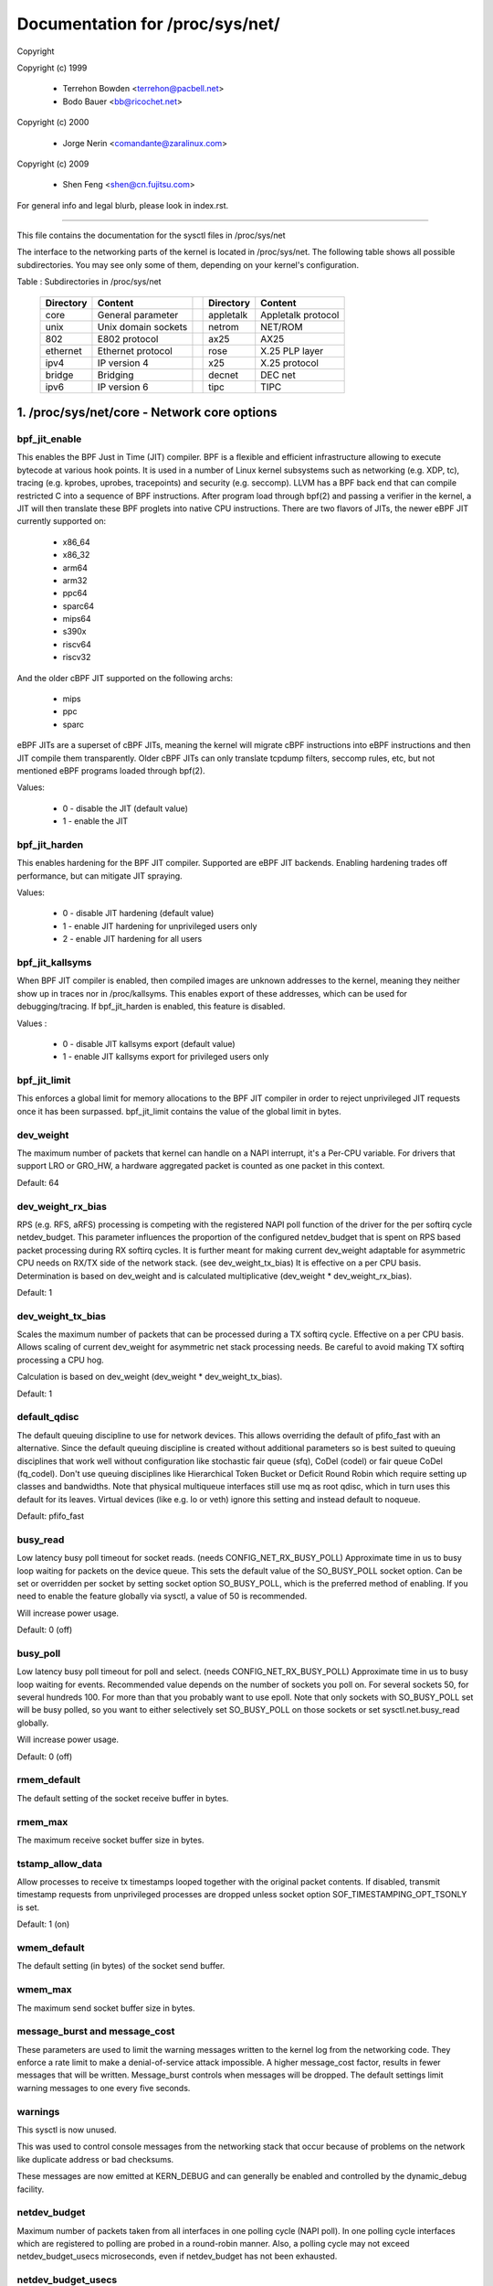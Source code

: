 ================================
Documentation for /proc/sys/net/
================================

Copyright

Copyright (c) 1999

	- Terrehon Bowden <terrehon@pacbell.net>
	- Bodo Bauer <bb@ricochet.net>

Copyright (c) 2000

	- Jorge Nerin <comandante@zaralinux.com>

Copyright (c) 2009

	- Shen Feng <shen@cn.fujitsu.com>

For general info and legal blurb, please look in index.rst.

------------------------------------------------------------------------------

This file contains the documentation for the sysctl files in
/proc/sys/net

The interface  to  the  networking  parts  of  the  kernel  is  located  in
/proc/sys/net. The following table shows all possible subdirectories.  You may
see only some of them, depending on your kernel's configuration.


Table : Subdirectories in /proc/sys/net

 ========= =================== = ========== ==================
 Directory Content               Directory  Content
 ========= =================== = ========== ==================
 core      General parameter     appletalk  Appletalk protocol
 unix      Unix domain sockets   netrom     NET/ROM
 802       E802 protocol         ax25       AX25
 ethernet  Ethernet protocol     rose       X.25 PLP layer
 ipv4      IP version 4          x25        X.25 protocol
 bridge    Bridging              decnet     DEC net
 ipv6      IP version 6          tipc       TIPC
 ========= =================== = ========== ==================

1. /proc/sys/net/core - Network core options
============================================

bpf_jit_enable
--------------

This enables the BPF Just in Time (JIT) compiler. BPF is a flexible
and efficient infrastructure allowing to execute bytecode at various
hook points. It is used in a number of Linux kernel subsystems such
as networking (e.g. XDP, tc), tracing (e.g. kprobes, uprobes, tracepoints)
and security (e.g. seccomp). LLVM has a BPF back end that can compile
restricted C into a sequence of BPF instructions. After program load
through bpf(2) and passing a verifier in the kernel, a JIT will then
translate these BPF proglets into native CPU instructions. There are
two flavors of JITs, the newer eBPF JIT currently supported on:

  - x86_64
  - x86_32
  - arm64
  - arm32
  - ppc64
  - sparc64
  - mips64
  - s390x
  - riscv64
  - riscv32

And the older cBPF JIT supported on the following archs:

  - mips
  - ppc
  - sparc

eBPF JITs are a superset of cBPF JITs, meaning the kernel will
migrate cBPF instructions into eBPF instructions and then JIT
compile them transparently. Older cBPF JITs can only translate
tcpdump filters, seccomp rules, etc, but not mentioned eBPF
programs loaded through bpf(2).

Values:

	- 0 - disable the JIT (default value)
	- 1 - enable the JIT

bpf_jit_harden
--------------

This enables hardening for the BPF JIT compiler. Supported are eBPF
JIT backends. Enabling hardening trades off performance, but can
mitigate JIT spraying.

Values:

	- 0 - disable JIT hardening (default value)
	- 1 - enable JIT hardening for unprivileged users only
	- 2 - enable JIT hardening for all users

bpf_jit_kallsyms
----------------

When BPF JIT compiler is enabled, then compiled images are unknown
addresses to the kernel, meaning they neither show up in traces nor
in /proc/kallsyms. This enables export of these addresses, which can
be used for debugging/tracing. If bpf_jit_harden is enabled, this
feature is disabled.

Values :

	- 0 - disable JIT kallsyms export (default value)
	- 1 - enable JIT kallsyms export for privileged users only

bpf_jit_limit
-------------

This enforces a global limit for memory allocations to the BPF JIT
compiler in order to reject unprivileged JIT requests once it has
been surpassed. bpf_jit_limit contains the value of the global limit
in bytes.

dev_weight
----------

The maximum number of packets that kernel can handle on a NAPI interrupt,
it's a Per-CPU variable. For drivers that support LRO or GRO_HW, a hardware
aggregated packet is counted as one packet in this context.

Default: 64

dev_weight_rx_bias
------------------

RPS (e.g. RFS, aRFS) processing is competing with the registered NAPI poll function
of the driver for the per softirq cycle netdev_budget. This parameter influences
the proportion of the configured netdev_budget that is spent on RPS based packet
processing during RX softirq cycles. It is further meant for making current
dev_weight adaptable for asymmetric CPU needs on RX/TX side of the network stack.
(see dev_weight_tx_bias) It is effective on a per CPU basis. Determination is based
on dev_weight and is calculated multiplicative (dev_weight * dev_weight_rx_bias).

Default: 1

dev_weight_tx_bias
------------------

Scales the maximum number of packets that can be processed during a TX softirq cycle.
Effective on a per CPU basis. Allows scaling of current dev_weight for asymmetric
net stack processing needs. Be careful to avoid making TX softirq processing a CPU hog.

Calculation is based on dev_weight (dev_weight * dev_weight_tx_bias).

Default: 1

default_qdisc
-------------

The default queuing discipline to use for network devices. This allows
overriding the default of pfifo_fast with an alternative. Since the default
queuing discipline is created without additional parameters so is best suited
to queuing disciplines that work well without configuration like stochastic
fair queue (sfq), CoDel (codel) or fair queue CoDel (fq_codel). Don't use
queuing disciplines like Hierarchical Token Bucket or Deficit Round Robin
which require setting up classes and bandwidths. Note that physical multiqueue
interfaces still use mq as root qdisc, which in turn uses this default for its
leaves. Virtual devices (like e.g. lo or veth) ignore this setting and instead
default to noqueue.

Default: pfifo_fast

busy_read
---------

Low latency busy poll timeout for socket reads. (needs CONFIG_NET_RX_BUSY_POLL)
Approximate time in us to busy loop waiting for packets on the device queue.
This sets the default value of the SO_BUSY_POLL socket option.
Can be set or overridden per socket by setting socket option SO_BUSY_POLL,
which is the preferred method of enabling. If you need to enable the feature
globally via sysctl, a value of 50 is recommended.

Will increase power usage.

Default: 0 (off)

busy_poll
----------------
Low latency busy poll timeout for poll and select. (needs CONFIG_NET_RX_BUSY_POLL)
Approximate time in us to busy loop waiting for events.
Recommended value depends on the number of sockets you poll on.
For several sockets 50, for several hundreds 100.
For more than that you probably want to use epoll.
Note that only sockets with SO_BUSY_POLL set will be busy polled,
so you want to either selectively set SO_BUSY_POLL on those sockets or set
sysctl.net.busy_read globally.

Will increase power usage.

Default: 0 (off)

rmem_default
------------

The default setting of the socket receive buffer in bytes.

rmem_max
--------

The maximum receive socket buffer size in bytes.

tstamp_allow_data
-----------------
Allow processes to receive tx timestamps looped together with the original
packet contents. If disabled, transmit timestamp requests from unprivileged
processes are dropped unless socket option SOF_TIMESTAMPING_OPT_TSONLY is set.

Default: 1 (on)


wmem_default
------------

The default setting (in bytes) of the socket send buffer.

wmem_max
--------

The maximum send socket buffer size in bytes.

message_burst and message_cost
------------------------------

These parameters  are used to limit the warning messages written to the kernel
log from  the  networking  code.  They  enforce  a  rate  limit  to  make  a
denial-of-service attack  impossible. A higher message_cost factor, results in
fewer messages that will be written. Message_burst controls when messages will
be dropped.  The  default  settings  limit  warning messages to one every five
seconds.

warnings
--------

This sysctl is now unused.

This was used to control console messages from the networking stack that
occur because of problems on the network like duplicate address or bad
checksums.

These messages are now emitted at KERN_DEBUG and can generally be enabled
and controlled by the dynamic_debug facility.

netdev_budget
-------------

Maximum number of packets taken from all interfaces in one polling cycle (NAPI
poll). In one polling cycle interfaces which are registered to polling are
probed in a round-robin manner. Also, a polling cycle may not exceed
netdev_budget_usecs microseconds, even if netdev_budget has not been
exhausted.

netdev_budget_usecs
---------------------

Maximum number of microseconds in one NAPI polling cycle. Polling
will exit when either netdev_budget_usecs have elapsed during the
poll cycle or the number of packets processed reaches netdev_budget.

netdev_max_backlog
------------------

Maximum number  of  packets,  queued  on  the  INPUT  side, when the interface
receives packets faster than kernel can process them.

netdev_rss_key
--------------

RSS (Receive Side Scaling) enabled drivers use a 40 bytes host key that is
randomly generated.
Some user space might need to gather its content even if drivers do not
provide ethtool -x support yet.

::

  myhost:~# cat /proc/sys/net/core/netdev_rss_key
  84:50:f4:00:a8:15:d1:a7:e9:7f:1d:60:35:c7:47:25:42:97:74:ca:56:bb:b6:a1:d8: ... (52 bytes total)

File contains nul bytes if no driver ever called netdev_rss_key_fill() function.

Note:
  /proc/sys/net/core/netdev_rss_key contains 52 bytes of key,
  but most drivers only use 40 bytes of it.

::

  myhost:~# ethtool -x eth0
  RX flow hash indirection table for eth0 with 8 RX ring(s):
      0:    0     1     2     3     4     5     6     7
  RSS hash key:
  84:50:f4:00:a8:15:d1:a7:e9:7f:1d:60:35:c7:47:25:42:97:74:ca:56:bb:b6:a1:d8:43:e3:c9:0c:fd:17:55:c2:3a:4d:69:ed:f1:42:89

netdev_tstamp_prequeue
----------------------

If set to 0, RX packet timestamps can be sampled after RPS processing, when
the target CPU processes packets. It might give some delay on timestamps, but
permit to distribute the load on several cpus.

If set to 1 (default), timestamps are sampled as soon as possible, before
queueing.

netdev_unregister_timeout_secs
------------------------------

Unregister network device timeout in seconds.
This option controls the timeout (in seconds) used to issue a warning while
waiting for a network device refcount to drop to 0 during device
unregistration. A lower value may be useful during bisection to detect
a leaked reference faster. A larger value may be useful to prevent false
warnings on slow/loaded systems.
Default value is 10, minimum 1, maximum 3600.

optmem_max
----------

Maximum ancillary buffer size allowed per socket. Ancillary data is a sequence
of struct cmsghdr structures with appended data.

fb_tunnels_only_for_init_net
----------------------------

Controls if fallback tunnels (like tunl0, gre0, gretap0, erspan0,
sit0, ip6tnl0, ip6gre0) are automatically created. There are 3 possibilities
(a) value = 0; respective fallback tunnels are created when module is
loaded in every net namespaces (backward compatible behavior).
(b) value = 1; [kcmd value: initns] respective fallback tunnels are
created only in init net namespace and every other net namespace will
not have them.
(c) value = 2; [kcmd value: none] fallback tunnels are not created
when a module is loaded in any of the net namespace. Setting value to
"2" is pointless after boot if these modules are built-in, so there is
a kernel command-line option that can change this default. Please refer to
Documentation/admin-guide/kernel-parameters.txt for additional details.

Not creating fallback tunnels gives control to userspace to create
whatever is needed only and avoid creating devices which are redundant.

Default : 0  (for compatibility reasons)

devconf_inherit_init_net
------------------------

Controls if a new network namespace should inherit all current
settings under /proc/sys/net/{ipv4,ipv6}/conf/{all,default}/. By
default, we keep the current behavior: for IPv4 we inherit all current
settings from init_net and for IPv6 we reset all settings to default.

If set to 1, both IPv4 and IPv6 settings are forced to inherit from
current ones in init_net. If set to 2, both IPv4 and IPv6 settings are
forced to reset to their default values. If set to 3, both IPv4 and IPv6
settings are forced to inherit from current ones in the netns where this
new netns has been created.

Default : 0  (for compatibility reasons)

2. /proc/sys/net/unix - Parameters for Unix domain sockets
----------------------------------------------------------

There is only one file in this directory.
unix_dgram_qlen limits the max number of datagrams queued in Unix domain
socket's buffer. It will not take effect unless PF_UNIX flag is specified.


3. /proc/sys/net/ipv4 - IPV4 settings
-------------------------------------
Please see: Documentation/networking/ip-sysctl.rst and
Documentation/admin-guide/sysctl/net.rst for descriptions of these entries.


4. Appletalk
------------

The /proc/sys/net/appletalk  directory  holds the Appletalk configuration data
when Appletalk is loaded. The configurable parameters are:

aarp-expiry-time
----------------

The amount  of  time  we keep an ARP entry before expiring it. Used to age out
old hosts.

aarp-resolve-time
-----------------

The amount of time we will spend trying to resolve an Appletalk address.

aarp-retransmit-limit
---------------------

The number of times we will retransmit a query before giving up.

aarp-tick-time
--------------

Controls the rate at which expires are checked.

The directory  /proc/net/appletalk  holds the list of active Appletalk sockets
on a machine.

The fields  indicate  the DDP type, the local address (in network:node format)
the remote  address,  the  size of the transmit pending queue, the size of the
received queue  (bytes waiting for applications to read) the state and the uid
owning the socket.

/proc/net/atalk_iface lists  all  the  interfaces  configured for appletalk.It
shows the  name  of the interface, its Appletalk address, the network range on
that address  (or  network number for phase 1 networks), and the status of the
interface.

/proc/net/atalk_route lists  each  known  network  route.  It lists the target
(network) that the route leads to, the router (may be directly connected), the
route flags, and the device the route is using.

5. TIPC
-------

tipc_rmem
---------

The TIPC protocol now has a tunable for the receive memory, similar to the
tcp_rmem - i.e. a vector of 3 INTEGERs: (min, default, max)

::

    # cat /proc/sys/net/tipc/tipc_rmem
    4252725 34021800        68043600
    #

The max value is set to CONN_OVERLOAD_LIMIT, and the default and min values
are scaled (shifted) versions of that same value.  Note that the min value
is not at this point in time used in any meaningful way, but the triplet is
preserved in order to be consistent with things like tcp_rmem.

named_timeout
-------------

TIPC name table updates are distributed asynchronously in a cluster, without
any form of transaction handling. This means that different race scenarios are
possible. One such is that a name withdrawal sent out by one node and received
by another node may arrive after a second, overlapping name publication already
has been accepted from a third node, although the conflicting updates
originally may have been issued in the correct sequential order.
If named_timeout is nonzero, failed topology updates will be placed on a defer
queue until another event arrives that clears the error, or until the timeout
expires. Value is in milliseconds.
